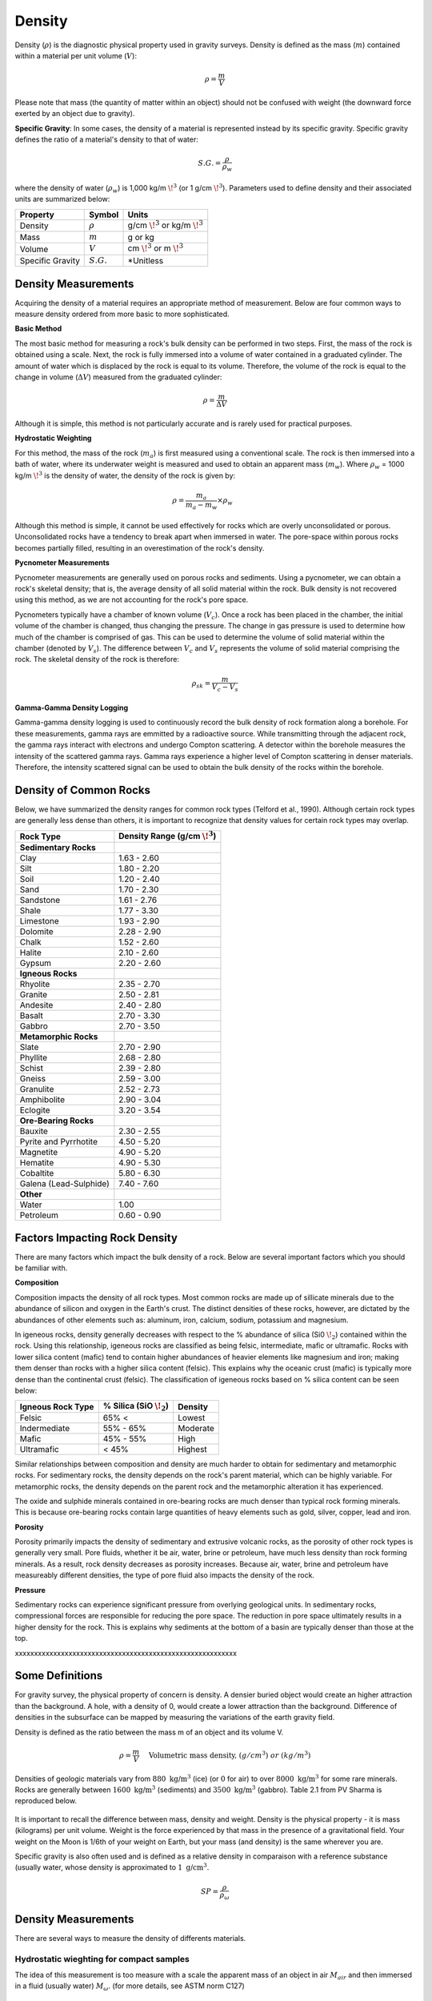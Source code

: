 .. _physical_properties_density:

Density
*******

Density (:math:`\rho`) is the diagnostic physical property used in gravity surveys.
Density is defined as the mass (:math:`m`) contained within a material per unit volume (:math:`V`):

.. math::
	\rho = \frac{m}{V}
	
Please note that mass (the quantity of matter within an object) should not be confused with weight (the downward force exerted by an object due to gravity).

**Specific Gravity**: In some cases, the density of a material is represented instead by its specific gravity.
Specific gravity defines the ratio of a material's density to that of water:

.. math::
	S.G. = \frac{\rho}{\rho_w}

where the density of water (:math:`\rho_w`) is 1,000 kg/m :math:`\!^3` (or 1 g/cm :math:`\!^3`).
Parameters used to define density and their associated units are summarized below:

+------------------+--------------+----------------------------------------+
| Property         | Symbol       | Units                                  |
+==================+==============+========================================+
| Density          | :math:`\rho` | g/cm :math:`\!^3` or kg/m :math:`\!^3` |
+------------------+--------------+----------------------------------------+
| Mass             | :math:`m`    | g or kg                                |
+------------------+--------------+----------------------------------------+
| Volume           | :math:`V`    | cm :math:`\!^3` or m :math:`\!^3`      |
+------------------+--------------+----------------------------------------+
| Specific Gravity | :math:`S.G.` | *Unitless                              |
+------------------+--------------+----------------------------------------+



Density Measurements
====================

Acquiring the density of a material requires an appropriate method of measurement.
Below are four common ways to measure density ordered from more basic to more sophisticated.

**Basic Method**

The most basic method for measuring a rock's bulk density can be performed in two steps.
First, the mass of the rock is obtained using a scale.
Next, the rock is fully immersed into a volume of water contained in a graduated cylinder.
The amount of water which is displaced by the rock is equal to its volume.
Therefore, the volume of the rock is equal to the change in volume (:math:`\Delta V`) measured from the graduated cylinder:

.. math::
	\rho = \frac{m}{\Delta V}

Although it is simple, this method is not particularly accurate and is rarely used for practical purposes.

**Hydrostatic Weighting**

For this method, the mass of the rock (:math:`m_{a}`) is first measured using a conventional scale.
The rock is then immersed into a bath of water, where its underwater weight is measured and used to obtain an apparent mass (:math:`m_{w}`).
Where :math:`\rho_w` = 1000 kg/m :math:`\!^3` is the density of water, the density of the rock is given by:

.. figure:: ./images/hydrostatic_weighting_legend.jpg
	:scale: 50%
	:align: right

.. math::	
	\rho = \frac{m_a}{m_a - m_w} \times \rho_w									

Although this method is simple, it cannot be used effectively for rocks which are overly unconsolidated or porous.
Unconsolidated rocks have a tendency to break apart when immersed in water.
The pore-space within porous rocks becomes partially filled, resulting in an overestimation of the rock's density.

**Pycnometer Measurements**

Pycnometer measurements are generally used on porous rocks and sediments.
Using a pycnometer, we can obtain a rock's skeletal density; that is, the average density of all solid material within the rock.
Bulk density is not recovered using this method, as we are not accounting for the rock's pore space.

Pycnometers typically have a chamber of known volume (:math:`V_c`).
Once a rock has been placed in the chamber, the initial volume of the chamber is changed, thus changing the pressure.
The change in gas pressure is used to determine how much of the chamber is comprised of gas.
This can be used to determine the volume of solid material within the chamber (denoted by :math:`V_s`).
The difference between :math:`V_c` and :math:`V_s` represents the volume of solid material comprising the rock.
The skeletal density of the rock is therefore:

.. math::
	\rho_{sk} = \frac{m}{V_c - V_s}
	

**Gamma-Gamma Density Logging**

Gamma-gamma density logging is used to continuously record the bulk density of rock formation along a borehole.
For these measurements, gamma rays are emmitted by a radioactive source.
While transmitting through the adjacent rock, the gamma rays interact with electrons and undergo Compton scattering.
A detector within the borehole measures the intensity of the scattered gamma rays.
Gamma rays experience a higher level of Compton scattering in denser materials.
Therefore, the intensity scattered signal can be used to obtain the bulk density of the rocks within the borehole. 


Density of Common Rocks
=======================

Below, we have summarized the density ranges for common rock types (Telford et al., 1990).
Although certain rock types are generally less dense than others, it is important to recognize that density values for certain rock types may overlap.


+-----------------------+-----------------------------------+
| Rock Type             | Density Range (g/cm :math:`\!^3`) |
+=======================+===================================+
| **Sedimentary Rocks** |                                   |
+-----------------------+-----------------------------------+
| Clay                  |           1.63 - 2.60             |
+-----------------------+-----------------------------------+
| Silt                  |           1.80 - 2.20             |
+-----------------------+-----------------------------------+
| Soil                  |           1.20 - 2.40             |
+-----------------------+-----------------------------------+
| Sand                  |           1.70 - 2.30             |
+-----------------------+-----------------------------------+
| Sandstone             |           1.61 - 2.76             |
+-----------------------+-----------------------------------+
| Shale                 |           1.77 - 3.30             |
+-----------------------+-----------------------------------+
| Limestone             |           1.93 - 2.90             |
+-----------------------+-----------------------------------+
| Dolomite              |           2.28 - 2.90             |
+-----------------------+-----------------------------------+
| Chalk                 |           1.52 - 2.60             |
+-----------------------+-----------------------------------+
| Halite                |           2.10 - 2.60             |
+-----------------------+-----------------------------------+
| Gypsum                |           2.20 - 2.60             |
+-----------------------+-----------------------------------+
| **Igneous Rocks**     |                                   |
+-----------------------+-----------------------------------+
| Rhyolite              |           2.35 - 2.70             |
+-----------------------+-----------------------------------+
| Granite               |           2.50 - 2.81             |
+-----------------------+-----------------------------------+
| Andesite              |           2.40 - 2.80             |
+-----------------------+-----------------------------------+
| Basalt                |           2.70 - 3.30             |
+-----------------------+-----------------------------------+
| Gabbro                |           2.70 - 3.50             |
+-----------------------+-----------------------------------+
| **Metamorphic Rocks** |                                   |
+-----------------------+-----------------------------------+
| Slate                 |           2.70 - 2.90             |
+-----------------------+-----------------------------------+
| Phyllite              |           2.68 - 2.80             |
+-----------------------+-----------------------------------+
| Schist                |           2.39 - 2.80             |
+-----------------------+-----------------------------------+
| Gneiss                |           2.59 - 3.00             |
+-----------------------+-----------------------------------+
| Granulite             |           2.52 - 2.73             |
+-----------------------+-----------------------------------+
| Amphibolite           |           2.90 - 3.04             |
+-----------------------+-----------------------------------+
| Eclogite              |           3.20 - 3.54             |
+-----------------------+-----------------------------------+
| **Ore-Bearing Rocks** |                                   |
+-----------------------+-----------------------------------+
| Bauxite               |           2.30 - 2.55             |
+-----------------------+-----------------------------------+
| Pyrite and Pyrrhotite |           4.50 - 5.20             |
+-----------------------+-----------------------------------+
| Magnetite             |           4.90 - 5.20             |
+-----------------------+-----------------------------------+
| Hematite              |           4.90 - 5.30             |
+-----------------------+-----------------------------------+
| Cobaltite             |           5.80 - 6.30             |
+-----------------------+-----------------------------------+
| Galena (Lead-Sulphide)|           7.40 - 7.60             |
+-----------------------+-----------------------------------+
| **Other**             |                                   |
+-----------------------+-----------------------------------+
| Water                 |              1.00                 |
+-----------------------+-----------------------------------+
| Petroleum             |           0.60 - 0.90             |
+-----------------------+-----------------------------------+



Factors Impacting Rock Density
==============================

There are many factors which impact the bulk density of a rock.
Below are several important factors which you should be familiar with.

**Composition**

Composition impacts the density of all rock types.
Most common rocks are made up of sillicate minerals due to the abundance of silicon and oxygen in the Earth's crust.
The distinct densities of these rocks, however, are dictated by the abundances of other elements such as: aluminum, iron, calcium, sodium, potassium and magnesium.

In igeneous rocks, density generally decreases with respect to the \% abundance of silica (Si0 :math:`\!_2`) contained within the rock.
Using this relationship, igeneous rocks are classified as being felsic, intermediate, mafic or ultramafic.
Rocks with lower silica content (mafic) tend to contain higher abundances of heavier elements like magnesium and iron; making them denser than rocks with a higher silica content (felsic).
This explains why the oceanic crust (mafic) is typically more dense than the continental crust (felsic).
The classification of igeneous rocks based on \% silica content can be seen below:


+-------------------+------------------------------+----------+
| Igneous Rock Type | \% Silica (SiO :math:`\!_2`) | Density  |
+===================+==============================+==========+
| Felsic            | 65\% <                       | Lowest   |
+-------------------+------------------------------+----------+
| Indermediate      | 55\% - 65\%                  | Moderate |
+-------------------+------------------------------+----------+
| Mafic             | 45\% - 55\%                  | High     |
+-------------------+------------------------------+----------+
| Ultramafic        | < 45\%                       | Highest  |
+-------------------+------------------------------+----------+

Similar relationships between composition and density are much harder to obtain for sedimentary and metamorphic rocks.
For sedimentary rocks, the density depends on the rock's parent material, which can be highly variable.
For metamorphic rocks, the density depends on the parent rock and the metamorphic alteration it has experienced.

The oxide and sulphide minerals contained in ore-bearing rocks are much denser than typical rock forming minerals.
This is because ore-bearing rocks contain large quantities of heavy elements such as gold, silver, copper, lead and iron.



**Porosity**

Porosity primarily impacts the density of sedimentary and extrusive volcanic rocks, as the porosity of other rock types is generally very small.
Pore fluids, whether it be air, water, brine or petroleum, have much less density than rock forming minerals.
As a result, rock density decreases as porosity increases.
Because air, water, brine and petroleum have measureably different densities, the type of pore fluid also impacts the density of the rock.


**Pressure**

Sedimentary rocks can experience significant pressure from overlying geological units.
In sedimentary rocks, compressional forces are responsible for reducing the pore space.
The reduction in pore space ultimately results in a higher density for the rock.
This is explains why sediments at the bottom of a basin are typically denser than those at the top.





xxxxxxxxxxxxxxxxxxxxxxxxxxxxxxxxxxxxxxxxxxxxxxxxxxxxxxxxxx

Some Definitions
================

For gravity survey, the physical property of concern is density. A densier
buried object would create an higher attraction than the background. A hole,
with a density of 0, would create a lower attraction than the background.
Difference of densities in the subsurface can be mapped by measuring the
variations of the earth gravity field.

Density is defined as the ratio between the mass m of an object and its volume
V.

.. math::											
	\rho = \frac{m}{V} \quad &&\textrm{Volumetric mass density,}\ (g/cm^3)\ or \ (kg/m^3)


Densities of geologic materials vary from :math:`880 ~\text{kg/m}^3` (ice) (or
:math:`0` for air) to over :math:`8000 ~{\text{kg/m}}^3` for some rare minerals.
Rocks are generally between :math:`1600 ~\text{kg/m}^3` (sediments) and :math:`3500
~\text{kg/m}^3` (gabbro). Table 2.1 from PV Sharma is reproduced below.

.. figure:: ./images/gravity_table.gif

It is important to recall the difference between mass, density and weight.
Density is the physical property - it is mass (kilograms) per unit volume.
Weight is the force experienced by that mass in the presence of a
gravitational field. Your weight on the Moon is 1/6th of your weight on Earth,
but your mass (and density) is the same wherever you are.

Specific gravity is also often used and is defined as a relative density in
comparaison with a reference substance (usually water, whose density is
approximated to :math:`1 ~\text{g/cm}^3`.

.. math::
	SP=\frac{\rho}{\rho_{{\omega}}}


Density Measurements 
====================

There are several ways to measure the density of differents materials.

Hydrostatic wieghting for compact samples
-----------------------------------------

The idea of this measurement is too measure with a scale the apparent mass of
an object in air :math:`M_{air}` and then immersed in a fluid (usually water)
:math:`M_{\omega}`. (for more details, see ASTM norm C127)

.. math::	
	\rho_{\text{i}}=\frac{M_{\text{air}}}{M_{\text{air}}-M_{\omega}} \times \rho_{{\omega}}										
	
.. figure:: ./images/hydrostatic_weighting_legend.jpg


Non compact materials
---------------------

Measuring non compact materials density (as sand for example) requires a
pycnometer, which is basically a glass with a known volume. By filling the
pycnometer with a known mass of material and then filling the gaps with water
up to the known volume marked on the pycnometer, we are able to estimate the
density of the grains. (for more details, see ASTM norm D857).

However this will not inform you about the porosity and the macroscopic
density on field.


Gamma-Gamma density logging
---------------------------

This type of measurement allows to record continuously the bulk density of a
formation along a borehole. The probe is composed of one radioactive
transmitter of gamma rays and one receiver that measures the proportion of
rays scattered by the wall material by Compton effects. This proportion can
then be related to the formation's density.





